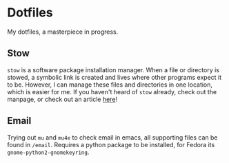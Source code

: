 * Dotfiles
  My dotfiles, a masterpiece in progress.
** Stow
   =stow= is a software package installation manager. When a file or directory
   is stowed, a symbolic link is created and lives where other programs expect
   it to be. However, I can manage these files and directories in one
   location, which is easier for me. If you haven't heard of =stow= already,
   check out the manpage, or check out an article [[http://brandon.invergo.net/news/2012-05-26-using-gnu-stow-to-manage-your-dotfiles.html?round=two][here]]!
** Email
   Trying out =mu= and =mu4e= to check email in emacs, all supporting files can
   be found in =/email=. Requires a python package to be installed, for Fedora
   its =gnome-python2-gnomekeyring=.
